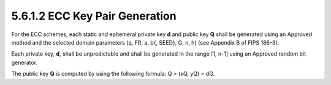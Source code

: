 5.6.1.2 ECC Key Pair Generation
~~~~~~~~~~~~~~~~~~~~~~~~~~~~~~~~~~~~~~~~

For the ECC schemes, 
each static and ephemeral private key **d** and public key **Q** 
shall be generated using an Approved method and the selected domain parameters 
(q, FR, a, b{, SEED}, G, n, h) 
(see Appendix B of FIPS 186-3). 

Each private key, **d**, shall be unpredictable 
and shall be generated in the range [1, n-1] 
using an Approved random bit generator. 

The public key **Q** is computed by 
using the following formula: Q = (xQ, yQ) = dG.

